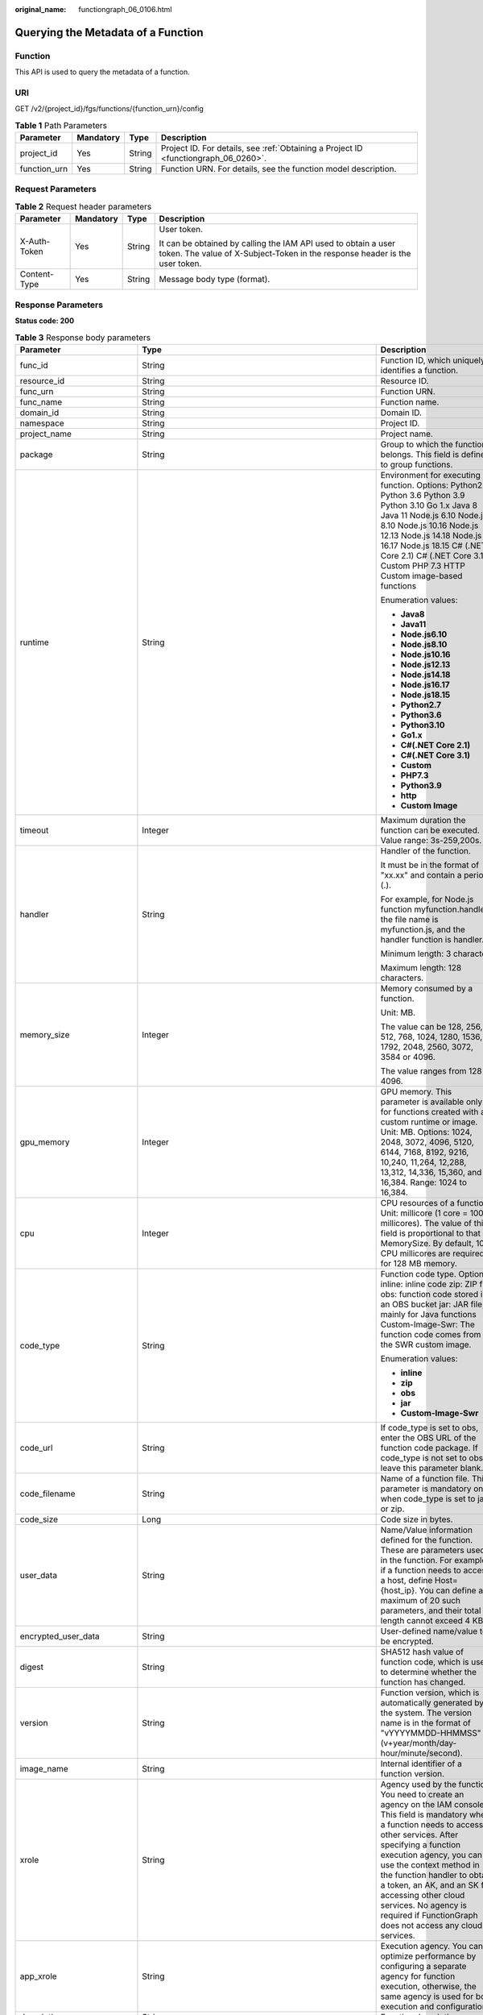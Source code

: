 :original_name: functiongraph_06_0106.html

.. _functiongraph_06_0106:

Querying the Metadata of a Function
===================================

Function
--------

This API is used to query the metadata of a function.

URI
---

GET /v2/{project_id}/fgs/functions/{function_urn}/config

.. table:: **Table 1** Path Parameters

   +--------------+-----------+--------+-------------------------------------------------------------------------------------+
   | Parameter    | Mandatory | Type   | Description                                                                         |
   +==============+===========+========+=====================================================================================+
   | project_id   | Yes       | String | Project ID. For details, see :ref:`Obtaining a Project ID <functiongraph_06_0260>`. |
   +--------------+-----------+--------+-------------------------------------------------------------------------------------+
   | function_urn | Yes       | String | Function URN. For details, see the function model description.                      |
   +--------------+-----------+--------+-------------------------------------------------------------------------------------+

Request Parameters
------------------

.. table:: **Table 2** Request header parameters

   +-----------------+-----------------+-----------------+-----------------------------------------------------------------------------------------------------------------------------------------------+
   | Parameter       | Mandatory       | Type            | Description                                                                                                                                   |
   +=================+=================+=================+===============================================================================================================================================+
   | X-Auth-Token    | Yes             | String          | User token.                                                                                                                                   |
   |                 |                 |                 |                                                                                                                                               |
   |                 |                 |                 | It can be obtained by calling the IAM API used to obtain a user token. The value of X-Subject-Token in the response header is the user token. |
   +-----------------+-----------------+-----------------+-----------------------------------------------------------------------------------------------------------------------------------------------+
   | Content-Type    | Yes             | String          | Message body type (format).                                                                                                                   |
   +-----------------+-----------------+-----------------+-----------------------------------------------------------------------------------------------------------------------------------------------+

Response Parameters
-------------------

**Status code: 200**

.. table:: **Table 3** Response body parameters

   +-----------------------------+-------------------------------------------------------------------------------------------+---------------------------------------------------------------------------------------------------------------------------------------------------------------------------------------------------------------------------------------------------------------------------------------------------------------------------------------------------------------------------------------------------------------+
   | Parameter                   | Type                                                                                      | Description                                                                                                                                                                                                                                                                                                                                                                                                   |
   +=============================+===========================================================================================+===============================================================================================================================================================================================================================================================================================================================================================================================================+
   | func_id                     | String                                                                                    | Function ID, which uniquely identifies a function.                                                                                                                                                                                                                                                                                                                                                            |
   +-----------------------------+-------------------------------------------------------------------------------------------+---------------------------------------------------------------------------------------------------------------------------------------------------------------------------------------------------------------------------------------------------------------------------------------------------------------------------------------------------------------------------------------------------------------+
   | resource_id                 | String                                                                                    | Resource ID.                                                                                                                                                                                                                                                                                                                                                                                                  |
   +-----------------------------+-------------------------------------------------------------------------------------------+---------------------------------------------------------------------------------------------------------------------------------------------------------------------------------------------------------------------------------------------------------------------------------------------------------------------------------------------------------------------------------------------------------------+
   | func_urn                    | String                                                                                    | Function URN.                                                                                                                                                                                                                                                                                                                                                                                                 |
   +-----------------------------+-------------------------------------------------------------------------------------------+---------------------------------------------------------------------------------------------------------------------------------------------------------------------------------------------------------------------------------------------------------------------------------------------------------------------------------------------------------------------------------------------------------------+
   | func_name                   | String                                                                                    | Function name.                                                                                                                                                                                                                                                                                                                                                                                                |
   +-----------------------------+-------------------------------------------------------------------------------------------+---------------------------------------------------------------------------------------------------------------------------------------------------------------------------------------------------------------------------------------------------------------------------------------------------------------------------------------------------------------------------------------------------------------+
   | domain_id                   | String                                                                                    | Domain ID.                                                                                                                                                                                                                                                                                                                                                                                                    |
   +-----------------------------+-------------------------------------------------------------------------------------------+---------------------------------------------------------------------------------------------------------------------------------------------------------------------------------------------------------------------------------------------------------------------------------------------------------------------------------------------------------------------------------------------------------------+
   | namespace                   | String                                                                                    | Project ID.                                                                                                                                                                                                                                                                                                                                                                                                   |
   +-----------------------------+-------------------------------------------------------------------------------------------+---------------------------------------------------------------------------------------------------------------------------------------------------------------------------------------------------------------------------------------------------------------------------------------------------------------------------------------------------------------------------------------------------------------+
   | project_name                | String                                                                                    | Project name.                                                                                                                                                                                                                                                                                                                                                                                                 |
   +-----------------------------+-------------------------------------------------------------------------------------------+---------------------------------------------------------------------------------------------------------------------------------------------------------------------------------------------------------------------------------------------------------------------------------------------------------------------------------------------------------------------------------------------------------------+
   | package                     | String                                                                                    | Group to which the function belongs. This field is defined to group functions.                                                                                                                                                                                                                                                                                                                                |
   +-----------------------------+-------------------------------------------------------------------------------------------+---------------------------------------------------------------------------------------------------------------------------------------------------------------------------------------------------------------------------------------------------------------------------------------------------------------------------------------------------------------------------------------------------------------+
   | runtime                     | String                                                                                    | Environment for executing a function. Options: Python2.7 Python 3.6 Python 3.9 Python 3.10 Go 1.x Java 8 Java 11 Node.js 6.10 Node.js 8.10 Node.js 10.16 Node.js 12.13 Node.js 14.18 Node.js 16.17 Node.js 18.15 C# (.NET Core 2.1) C# (.NET Core 3.1) Custom PHP 7.3 HTTP Custom image-based functions                                                                                                       |
   |                             |                                                                                           |                                                                                                                                                                                                                                                                                                                                                                                                               |
   |                             |                                                                                           | Enumeration values:                                                                                                                                                                                                                                                                                                                                                                                           |
   |                             |                                                                                           |                                                                                                                                                                                                                                                                                                                                                                                                               |
   |                             |                                                                                           | -  **Java8**                                                                                                                                                                                                                                                                                                                                                                                                  |
   |                             |                                                                                           | -  **Java11**                                                                                                                                                                                                                                                                                                                                                                                                 |
   |                             |                                                                                           | -  **Node.js6.10**                                                                                                                                                                                                                                                                                                                                                                                            |
   |                             |                                                                                           | -  **Node.js8.10**                                                                                                                                                                                                                                                                                                                                                                                            |
   |                             |                                                                                           | -  **Node.js10.16**                                                                                                                                                                                                                                                                                                                                                                                           |
   |                             |                                                                                           | -  **Node.js12.13**                                                                                                                                                                                                                                                                                                                                                                                           |
   |                             |                                                                                           | -  **Node.js14.18**                                                                                                                                                                                                                                                                                                                                                                                           |
   |                             |                                                                                           | -  **Node.js16.17**                                                                                                                                                                                                                                                                                                                                                                                           |
   |                             |                                                                                           | -  **Node.js18.15**                                                                                                                                                                                                                                                                                                                                                                                           |
   |                             |                                                                                           | -  **Python2.7**                                                                                                                                                                                                                                                                                                                                                                                              |
   |                             |                                                                                           | -  **Python3.6**                                                                                                                                                                                                                                                                                                                                                                                              |
   |                             |                                                                                           | -  **Python3.10**                                                                                                                                                                                                                                                                                                                                                                                             |
   |                             |                                                                                           | -  **Go1.x**                                                                                                                                                                                                                                                                                                                                                                                                  |
   |                             |                                                                                           | -  **C#(.NET Core 2.1)**                                                                                                                                                                                                                                                                                                                                                                                      |
   |                             |                                                                                           | -  **C#(.NET Core 3.1)**                                                                                                                                                                                                                                                                                                                                                                                      |
   |                             |                                                                                           | -  **Custom**                                                                                                                                                                                                                                                                                                                                                                                                 |
   |                             |                                                                                           | -  **PHP7.3**                                                                                                                                                                                                                                                                                                                                                                                                 |
   |                             |                                                                                           | -  **Python3.9**                                                                                                                                                                                                                                                                                                                                                                                              |
   |                             |                                                                                           | -  **http**                                                                                                                                                                                                                                                                                                                                                                                                   |
   |                             |                                                                                           | -  **Custom Image**                                                                                                                                                                                                                                                                                                                                                                                           |
   +-----------------------------+-------------------------------------------------------------------------------------------+---------------------------------------------------------------------------------------------------------------------------------------------------------------------------------------------------------------------------------------------------------------------------------------------------------------------------------------------------------------------------------------------------------------+
   | timeout                     | Integer                                                                                   | Maximum duration the function can be executed. Value range: 3s-259,200s.                                                                                                                                                                                                                                                                                                                                      |
   +-----------------------------+-------------------------------------------------------------------------------------------+---------------------------------------------------------------------------------------------------------------------------------------------------------------------------------------------------------------------------------------------------------------------------------------------------------------------------------------------------------------------------------------------------------------+
   | handler                     | String                                                                                    | Handler of the function.                                                                                                                                                                                                                                                                                                                                                                                      |
   |                             |                                                                                           |                                                                                                                                                                                                                                                                                                                                                                                                               |
   |                             |                                                                                           | It must be in the format of "xx.xx" and contain a period (.).                                                                                                                                                                                                                                                                                                                                                 |
   |                             |                                                                                           |                                                                                                                                                                                                                                                                                                                                                                                                               |
   |                             |                                                                                           | For example, for Node.js function myfunction.handler, the file name is myfunction.js, and the handler function is handler.                                                                                                                                                                                                                                                                                    |
   |                             |                                                                                           |                                                                                                                                                                                                                                                                                                                                                                                                               |
   |                             |                                                                                           | Minimum length: 3 character.                                                                                                                                                                                                                                                                                                                                                                                  |
   |                             |                                                                                           |                                                                                                                                                                                                                                                                                                                                                                                                               |
   |                             |                                                                                           | Maximum length: 128 characters.                                                                                                                                                                                                                                                                                                                                                                               |
   +-----------------------------+-------------------------------------------------------------------------------------------+---------------------------------------------------------------------------------------------------------------------------------------------------------------------------------------------------------------------------------------------------------------------------------------------------------------------------------------------------------------------------------------------------------------+
   | memory_size                 | Integer                                                                                   | Memory consumed by a function.                                                                                                                                                                                                                                                                                                                                                                                |
   |                             |                                                                                           |                                                                                                                                                                                                                                                                                                                                                                                                               |
   |                             |                                                                                           | Unit: MB.                                                                                                                                                                                                                                                                                                                                                                                                     |
   |                             |                                                                                           |                                                                                                                                                                                                                                                                                                                                                                                                               |
   |                             |                                                                                           | The value can be 128, 256, 512, 768, 1024, 1280, 1536, 1792, 2048, 2560, 3072, 3584 or 4096.                                                                                                                                                                                                                                                                                                                  |
   |                             |                                                                                           |                                                                                                                                                                                                                                                                                                                                                                                                               |
   |                             |                                                                                           | The value ranges from 128 to 4096.                                                                                                                                                                                                                                                                                                                                                                            |
   +-----------------------------+-------------------------------------------------------------------------------------------+---------------------------------------------------------------------------------------------------------------------------------------------------------------------------------------------------------------------------------------------------------------------------------------------------------------------------------------------------------------------------------------------------------------+
   | gpu_memory                  | Integer                                                                                   | GPU memory. This parameter is available only for functions created with a custom runtime or image. Unit: MB. Options: 1024, 2048, 3072, 4096, 5120, 6144, 7168, 8192, 9216, 10,240, 11,264, 12,288, 13,312, 14,336, 15,360, and 16,384. Range: 1024 to 16,384.                                                                                                                                                |
   +-----------------------------+-------------------------------------------------------------------------------------------+---------------------------------------------------------------------------------------------------------------------------------------------------------------------------------------------------------------------------------------------------------------------------------------------------------------------------------------------------------------------------------------------------------------+
   | cpu                         | Integer                                                                                   | CPU resources of a function. Unit: millicore (1 core = 1000 millicores). The value of this field is proportional to that of MemorySize. By default, 100 CPU millicores are required for 128 MB memory.                                                                                                                                                                                                        |
   +-----------------------------+-------------------------------------------------------------------------------------------+---------------------------------------------------------------------------------------------------------------------------------------------------------------------------------------------------------------------------------------------------------------------------------------------------------------------------------------------------------------------------------------------------------------+
   | code_type                   | String                                                                                    | Function code type. Options: inline: inline code zip: ZIP file obs: function code stored in an OBS bucket jar: JAR file, mainly for Java functions Custom-Image-Swr: The function code comes from the SWR custom image.                                                                                                                                                                                       |
   |                             |                                                                                           |                                                                                                                                                                                                                                                                                                                                                                                                               |
   |                             |                                                                                           | Enumeration values:                                                                                                                                                                                                                                                                                                                                                                                           |
   |                             |                                                                                           |                                                                                                                                                                                                                                                                                                                                                                                                               |
   |                             |                                                                                           | -  **inline**                                                                                                                                                                                                                                                                                                                                                                                                 |
   |                             |                                                                                           | -  **zip**                                                                                                                                                                                                                                                                                                                                                                                                    |
   |                             |                                                                                           | -  **obs**                                                                                                                                                                                                                                                                                                                                                                                                    |
   |                             |                                                                                           | -  **jar**                                                                                                                                                                                                                                                                                                                                                                                                    |
   |                             |                                                                                           | -  **Custom-Image-Swr**                                                                                                                                                                                                                                                                                                                                                                                       |
   +-----------------------------+-------------------------------------------------------------------------------------------+---------------------------------------------------------------------------------------------------------------------------------------------------------------------------------------------------------------------------------------------------------------------------------------------------------------------------------------------------------------------------------------------------------------+
   | code_url                    | String                                                                                    | If code_type is set to obs, enter the OBS URL of the function code package. If code_type is not set to obs, leave this parameter blank.                                                                                                                                                                                                                                                                       |
   +-----------------------------+-------------------------------------------------------------------------------------------+---------------------------------------------------------------------------------------------------------------------------------------------------------------------------------------------------------------------------------------------------------------------------------------------------------------------------------------------------------------------------------------------------------------+
   | code_filename               | String                                                                                    | Name of a function file. This parameter is mandatory only when code_type is set to jar or zip.                                                                                                                                                                                                                                                                                                                |
   +-----------------------------+-------------------------------------------------------------------------------------------+---------------------------------------------------------------------------------------------------------------------------------------------------------------------------------------------------------------------------------------------------------------------------------------------------------------------------------------------------------------------------------------------------------------+
   | code_size                   | Long                                                                                      | Code size in bytes.                                                                                                                                                                                                                                                                                                                                                                                           |
   +-----------------------------+-------------------------------------------------------------------------------------------+---------------------------------------------------------------------------------------------------------------------------------------------------------------------------------------------------------------------------------------------------------------------------------------------------------------------------------------------------------------------------------------------------------------+
   | user_data                   | String                                                                                    | Name/Value information defined for the function. These are parameters used in the function. For example, if a function needs to access a host, define Host={host_ip}. You can define a maximum of 20 such parameters, and their total length cannot exceed 4 KB.                                                                                                                                              |
   +-----------------------------+-------------------------------------------------------------------------------------------+---------------------------------------------------------------------------------------------------------------------------------------------------------------------------------------------------------------------------------------------------------------------------------------------------------------------------------------------------------------------------------------------------------------+
   | encrypted_user_data         | String                                                                                    | User-defined name/value to be encrypted.                                                                                                                                                                                                                                                                                                                                                                      |
   +-----------------------------+-------------------------------------------------------------------------------------------+---------------------------------------------------------------------------------------------------------------------------------------------------------------------------------------------------------------------------------------------------------------------------------------------------------------------------------------------------------------------------------------------------------------+
   | digest                      | String                                                                                    | SHA512 hash value of function code, which is used to determine whether the function has changed.                                                                                                                                                                                                                                                                                                              |
   +-----------------------------+-------------------------------------------------------------------------------------------+---------------------------------------------------------------------------------------------------------------------------------------------------------------------------------------------------------------------------------------------------------------------------------------------------------------------------------------------------------------------------------------------------------------+
   | version                     | String                                                                                    | Function version, which is automatically generated by the system. The version name is in the format of "vYYYYMMDD-HHMMSS" (v+year/month/day-hour/minute/second).                                                                                                                                                                                                                                              |
   +-----------------------------+-------------------------------------------------------------------------------------------+---------------------------------------------------------------------------------------------------------------------------------------------------------------------------------------------------------------------------------------------------------------------------------------------------------------------------------------------------------------------------------------------------------------+
   | image_name                  | String                                                                                    | Internal identifier of a function version.                                                                                                                                                                                                                                                                                                                                                                    |
   +-----------------------------+-------------------------------------------------------------------------------------------+---------------------------------------------------------------------------------------------------------------------------------------------------------------------------------------------------------------------------------------------------------------------------------------------------------------------------------------------------------------------------------------------------------------+
   | xrole                       | String                                                                                    | Agency used by the function. You need to create an agency on the IAM console. This field is mandatory when a function needs to access other services. After specifying a function execution agency, you can use the context method in the function handler to obtain a token, an AK, and an SK for accessing other cloud services. No agency is required if FunctionGraph does not access any cloud services. |
   +-----------------------------+-------------------------------------------------------------------------------------------+---------------------------------------------------------------------------------------------------------------------------------------------------------------------------------------------------------------------------------------------------------------------------------------------------------------------------------------------------------------------------------------------------------------+
   | app_xrole                   | String                                                                                    | Execution agency. You can optimize performance by configuring a separate agency for function execution, otherwise, the same agency is used for both execution and configuration.                                                                                                                                                                                                                              |
   +-----------------------------+-------------------------------------------------------------------------------------------+---------------------------------------------------------------------------------------------------------------------------------------------------------------------------------------------------------------------------------------------------------------------------------------------------------------------------------------------------------------------------------------------------------------+
   | description                 | String                                                                                    | Function description.                                                                                                                                                                                                                                                                                                                                                                                         |
   +-----------------------------+-------------------------------------------------------------------------------------------+---------------------------------------------------------------------------------------------------------------------------------------------------------------------------------------------------------------------------------------------------------------------------------------------------------------------------------------------------------------------------------------------------------------+
   | last_modified               | String                                                                                    | Time when the function was last updated.                                                                                                                                                                                                                                                                                                                                                                      |
   +-----------------------------+-------------------------------------------------------------------------------------------+---------------------------------------------------------------------------------------------------------------------------------------------------------------------------------------------------------------------------------------------------------------------------------------------------------------------------------------------------------------------------------------------------------------+
   | ephemeral_storage           | Integer                                                                                   | Ephemeral storage. By default, the /tmp directory of each function is 512 MB. You can increase the size to 10,240 MB (10 GB) if necessary.                                                                                                                                                                                                                                                                    |
   |                             |                                                                                           |                                                                                                                                                                                                                                                                                                                                                                                                               |
   |                             |                                                                                           | Enumeration values:                                                                                                                                                                                                                                                                                                                                                                                           |
   |                             |                                                                                           |                                                                                                                                                                                                                                                                                                                                                                                                               |
   |                             |                                                                                           | -  **512**                                                                                                                                                                                                                                                                                                                                                                                                    |
   |                             |                                                                                           | -  **10240**                                                                                                                                                                                                                                                                                                                                                                                                  |
   +-----------------------------+-------------------------------------------------------------------------------------------+---------------------------------------------------------------------------------------------------------------------------------------------------------------------------------------------------------------------------------------------------------------------------------------------------------------------------------------------------------------------------------------------------------------+
   | func_vpc                    | :ref:`FuncVpc <functiongraph_06_0106__response_funcvpc>` object                           | VPC configuration. An agency with VPC permissions must be configured for the function.                                                                                                                                                                                                                                                                                                                        |
   +-----------------------------+-------------------------------------------------------------------------------------------+---------------------------------------------------------------------------------------------------------------------------------------------------------------------------------------------------------------------------------------------------------------------------------------------------------------------------------------------------------------------------------------------------------------+
   | mount_config                | :ref:`MountConfig <functiongraph_06_0106__response_mountconfig>` object                   | Mounting configuration.                                                                                                                                                                                                                                                                                                                                                                                       |
   +-----------------------------+-------------------------------------------------------------------------------------------+---------------------------------------------------------------------------------------------------------------------------------------------------------------------------------------------------------------------------------------------------------------------------------------------------------------------------------------------------------------------------------------------------------------+
   | depend_version_list         | Array of strings                                                                          | Dependency version IDs.                                                                                                                                                                                                                                                                                                                                                                                       |
   +-----------------------------+-------------------------------------------------------------------------------------------+---------------------------------------------------------------------------------------------------------------------------------------------------------------------------------------------------------------------------------------------------------------------------------------------------------------------------------------------------------------------------------------------------------------+
   | strategy_config             | :ref:`StrategyConfig <functiongraph_06_0106__response_strategyconfig>` object             | Function policy configuration.                                                                                                                                                                                                                                                                                                                                                                                |
   +-----------------------------+-------------------------------------------------------------------------------------------+---------------------------------------------------------------------------------------------------------------------------------------------------------------------------------------------------------------------------------------------------------------------------------------------------------------------------------------------------------------------------------------------------------------+
   | dependencies                | Array of :ref:`Dependency <functiongraph_06_0106__response_dependency>` objects           | Dependency packages.                                                                                                                                                                                                                                                                                                                                                                                          |
   +-----------------------------+-------------------------------------------------------------------------------------------+---------------------------------------------------------------------------------------------------------------------------------------------------------------------------------------------------------------------------------------------------------------------------------------------------------------------------------------------------------------------------------------------------------------+
   | initializer_handler         | String                                                                                    | Initializer of the function in the format of "xx.xx". It must contain a period (.). This parameter is mandatory when the initialization function is configured. For example, for Node.js function myfunction.initializer, the file name is myfunction.js, and the initialization function is initializer.                                                                                                     |
   +-----------------------------+-------------------------------------------------------------------------------------------+---------------------------------------------------------------------------------------------------------------------------------------------------------------------------------------------------------------------------------------------------------------------------------------------------------------------------------------------------------------------------------------------------------------+
   | initializer_timeout         | Integer                                                                                   | Maximum duration the function can be initialized. Value range: 1s-300s. This parameter is mandatory when the initialization function is configured.                                                                                                                                                                                                                                                           |
   +-----------------------------+-------------------------------------------------------------------------------------------+---------------------------------------------------------------------------------------------------------------------------------------------------------------------------------------------------------------------------------------------------------------------------------------------------------------------------------------------------------------------------------------------------------------+
   | pre_stop_handler            | String                                                                                    | The pre-stop handler of a function. The value must contain a period (.) in the format of xx.xx. For example, for Node.js function myfunction.pre_stop_handler, the file name is myfunction.js, and the initialization function is pre_stop_handler.                                                                                                                                                           |
   +-----------------------------+-------------------------------------------------------------------------------------------+---------------------------------------------------------------------------------------------------------------------------------------------------------------------------------------------------------------------------------------------------------------------------------------------------------------------------------------------------------------------------------------------------------------+
   | pre_stop_timeout            | Integer                                                                                   | Maximum duration the function can be initialized. Value range: 1s-90s.                                                                                                                                                                                                                                                                                                                                        |
   +-----------------------------+-------------------------------------------------------------------------------------------+---------------------------------------------------------------------------------------------------------------------------------------------------------------------------------------------------------------------------------------------------------------------------------------------------------------------------------------------------------------------------------------------------------------+
   | enterprise_project_id       | String                                                                                    | Enterprise project ID. This parameter is mandatory if you create a function as an enterprise user.                                                                                                                                                                                                                                                                                                            |
   +-----------------------------+-------------------------------------------------------------------------------------------+---------------------------------------------------------------------------------------------------------------------------------------------------------------------------------------------------------------------------------------------------------------------------------------------------------------------------------------------------------------------------------------------------------------+
   | long_time                   | Boolean                                                                                   | Whether to allow a long timeout.                                                                                                                                                                                                                                                                                                                                                                              |
   +-----------------------------+-------------------------------------------------------------------------------------------+---------------------------------------------------------------------------------------------------------------------------------------------------------------------------------------------------------------------------------------------------------------------------------------------------------------------------------------------------------------------------------------------------------------+
   | log_group_id                | String                                                                                    | Log group ID.                                                                                                                                                                                                                                                                                                                                                                                                 |
   +-----------------------------+-------------------------------------------------------------------------------------------+---------------------------------------------------------------------------------------------------------------------------------------------------------------------------------------------------------------------------------------------------------------------------------------------------------------------------------------------------------------------------------------------------------------+
   | log_stream_id               | String                                                                                    | Log stream ID.                                                                                                                                                                                                                                                                                                                                                                                                |
   +-----------------------------+-------------------------------------------------------------------------------------------+---------------------------------------------------------------------------------------------------------------------------------------------------------------------------------------------------------------------------------------------------------------------------------------------------------------------------------------------------------------------------------------------------------------+
   | type                        | String                                                                                    | v2 indicates an official version, and v1 indicates a deprecated version.                                                                                                                                                                                                                                                                                                                                      |
   |                             |                                                                                           |                                                                                                                                                                                                                                                                                                                                                                                                               |
   |                             |                                                                                           | Enumeration values:                                                                                                                                                                                                                                                                                                                                                                                           |
   |                             |                                                                                           |                                                                                                                                                                                                                                                                                                                                                                                                               |
   |                             |                                                                                           | -  **v1**                                                                                                                                                                                                                                                                                                                                                                                                     |
   |                             |                                                                                           | -  **v2**                                                                                                                                                                                                                                                                                                                                                                                                     |
   +-----------------------------+-------------------------------------------------------------------------------------------+---------------------------------------------------------------------------------------------------------------------------------------------------------------------------------------------------------------------------------------------------------------------------------------------------------------------------------------------------------------------------------------------------------------+
   | enable_cloud_debug          | String                                                                                    | Whether to enable cloud debugging to adapt to the CloudDebug scenario. (discarded)                                                                                                                                                                                                                                                                                                                            |
   +-----------------------------+-------------------------------------------------------------------------------------------+---------------------------------------------------------------------------------------------------------------------------------------------------------------------------------------------------------------------------------------------------------------------------------------------------------------------------------------------------------------------------------------------------------------+
   | enable_dynamic_memory       | Boolean                                                                                   | Whether to enable dynamic memory allocation.                                                                                                                                                                                                                                                                                                                                                                  |
   +-----------------------------+-------------------------------------------------------------------------------------------+---------------------------------------------------------------------------------------------------------------------------------------------------------------------------------------------------------------------------------------------------------------------------------------------------------------------------------------------------------------------------------------------------------------+
   | is_stateful_function        | Boolean                                                                                   | Whether stateful functions are supported. If they are supported, set this parameter to true. This parameter is supported in FunctionGraph v2.                                                                                                                                                                                                                                                                 |
   +-----------------------------+-------------------------------------------------------------------------------------------+---------------------------------------------------------------------------------------------------------------------------------------------------------------------------------------------------------------------------------------------------------------------------------------------------------------------------------------------------------------------------------------------------------------+
   | is_bridge_function          | Boolean                                                                                   | Whether this is a bridge function.                                                                                                                                                                                                                                                                                                                                                                            |
   +-----------------------------+-------------------------------------------------------------------------------------------+---------------------------------------------------------------------------------------------------------------------------------------------------------------------------------------------------------------------------------------------------------------------------------------------------------------------------------------------------------------------------------------------------------------+
   | enable_auth_in_header       | Boolean                                                                                   | Whether to add authentication information to request header for custom image-based functions.                                                                                                                                                                                                                                                                                                                 |
   +-----------------------------+-------------------------------------------------------------------------------------------+---------------------------------------------------------------------------------------------------------------------------------------------------------------------------------------------------------------------------------------------------------------------------------------------------------------------------------------------------------------------------------------------------------------+
   | custom_image                | :ref:`CustomImage <functiongraph_06_0106__response_customimage>` object                   | Container image.                                                                                                                                                                                                                                                                                                                                                                                              |
   +-----------------------------+-------------------------------------------------------------------------------------------+---------------------------------------------------------------------------------------------------------------------------------------------------------------------------------------------------------------------------------------------------------------------------------------------------------------------------------------------------------------------------------------------------------------+
   | reserved_instance_idle_mode | Boolean                                                                                   | Whether to enable idle mode for reserved instances.                                                                                                                                                                                                                                                                                                                                                           |
   +-----------------------------+-------------------------------------------------------------------------------------------+---------------------------------------------------------------------------------------------------------------------------------------------------------------------------------------------------------------------------------------------------------------------------------------------------------------------------------------------------------------------------------------------------------------+
   | apig_route_enable           | Boolean                                                                                   | Whether to configure gateway routing rules.                                                                                                                                                                                                                                                                                                                                                                   |
   +-----------------------------+-------------------------------------------------------------------------------------------+---------------------------------------------------------------------------------------------------------------------------------------------------------------------------------------------------------------------------------------------------------------------------------------------------------------------------------------------------------------------------------------------------------------+
   | heartbeat_handler           | String                                                                                    | Entry of the heartbeat function in the format of "xx.xx". It must contain a period (.).This parameter can be configured only in Java. The heartbeat function entry must be in the same file as your function handler. This parameter is mandatory when the heartbeat function is enabled.                                                                                                                     |
   +-----------------------------+-------------------------------------------------------------------------------------------+---------------------------------------------------------------------------------------------------------------------------------------------------------------------------------------------------------------------------------------------------------------------------------------------------------------------------------------------------------------------------------------------------------------+
   | enable_class_isolation      | Boolean                                                                                   | Indicates whether to enable class isolation. This parameter can be configured only in Java. Enable to dump logs to Kafka and improve class loading efficiency. However, this may cause compatibility issues.                                                                                                                                                                                                  |
   +-----------------------------+-------------------------------------------------------------------------------------------+---------------------------------------------------------------------------------------------------------------------------------------------------------------------------------------------------------------------------------------------------------------------------------------------------------------------------------------------------------------------------------------------------------------+
   | gpu_type                    | String                                                                                    | GPU type.                                                                                                                                                                                                                                                                                                                                                                                                     |
   +-----------------------------+-------------------------------------------------------------------------------------------+---------------------------------------------------------------------------------------------------------------------------------------------------------------------------------------------------------------------------------------------------------------------------------------------------------------------------------------------------------------------------------------------------------------+
   | allow_ephemeral_storage     | Boolean                                                                                   | Indicates whether ephemeral storage can be configured.                                                                                                                                                                                                                                                                                                                                                        |
   +-----------------------------+-------------------------------------------------------------------------------------------+---------------------------------------------------------------------------------------------------------------------------------------------------------------------------------------------------------------------------------------------------------------------------------------------------------------------------------------------------------------------------------------------------------------+
   | network_controller          | :ref:`NetworkControlConfig <functiongraph_06_0106__response_networkcontrolconfig>` object | Network configuration.                                                                                                                                                                                                                                                                                                                                                                                        |
   +-----------------------------+-------------------------------------------------------------------------------------------+---------------------------------------------------------------------------------------------------------------------------------------------------------------------------------------------------------------------------------------------------------------------------------------------------------------------------------------------------------------------------------------------------------------+
   | is_return_stream            | Boolean                                                                                   | Whether to return stream data. (discarded)                                                                                                                                                                                                                                                                                                                                                                    |
   +-----------------------------+-------------------------------------------------------------------------------------------+---------------------------------------------------------------------------------------------------------------------------------------------------------------------------------------------------------------------------------------------------------------------------------------------------------------------------------------------------------------------------------------------------------------+
   | peering_cidr                | String                                                                                    | VPC CIDR block. Enter the VPC CIDR block used in the code to check whether it conflicts with FunctionGraph's VPC CIDR block. Separate blocks with semicolons (;) and enter a maximum of 5 blocks.                                                                                                                                                                                                             |
   +-----------------------------+-------------------------------------------------------------------------------------------+---------------------------------------------------------------------------------------------------------------------------------------------------------------------------------------------------------------------------------------------------------------------------------------------------------------------------------------------------------------------------------------------------------------+
   | lts_custom_tag              | Map<String,String>                                                                        | Custom log tag. You can use these tags to filter function logs in LTS.                                                                                                                                                                                                                                                                                                                                        |
   +-----------------------------+-------------------------------------------------------------------------------------------+---------------------------------------------------------------------------------------------------------------------------------------------------------------------------------------------------------------------------------------------------------------------------------------------------------------------------------------------------------------------------------------------------------------+
   | enable_lts_log              | Boolean                                                                                   | Indicates whether to enable the log feature.                                                                                                                                                                                                                                                                                                                                                                  |
   +-----------------------------+-------------------------------------------------------------------------------------------+---------------------------------------------------------------------------------------------------------------------------------------------------------------------------------------------------------------------------------------------------------------------------------------------------------------------------------------------------------------------------------------------------------------+

.. _functiongraph_06_0106__response_funcvpc:

.. table:: **Table 4** FuncVpc

   =============== ================ ===============
   Parameter       Type             Description
   =============== ================ ===============
   domain_id       String           Domain name ID.
   namespace       String           Project ID.
   vpc_name        String           VPC name.
   vpc_id          String           VPC ID.
   subnet_name     String           Subnet name.
   subnet_id       String           Subnet ID.
   cidr            String           Subnet mask.
   gateway         String           Gateway.
   security_groups Array of strings Security group.
   =============== ================ ===============

.. _functiongraph_06_0106__response_mountconfig:

.. table:: **Table 5** MountConfig

   +-------------+-------------------------------------------------------------------------------+--------------------+
   | Parameter   | Type                                                                          | Description        |
   +=============+===============================================================================+====================+
   | mount_user  | :ref:`MountUser <functiongraph_06_0106__response_mountuser>` object           | User information.  |
   +-------------+-------------------------------------------------------------------------------+--------------------+
   | func_mounts | Array of :ref:`FuncMount <functiongraph_06_0106__response_funcmount>` objects | Mounted resources. |
   +-------------+-------------------------------------------------------------------------------+--------------------+

.. _functiongraph_06_0106__response_mountuser:

.. table:: **Table 6** MountUser

   ============= ====== ================================================
   Parameter     Type   Description
   ============= ====== ================================================
   user_id       String User ID, a non-0 integer from -1 to 65534.
   user_group_id String User group ID, a non-0 integer from -1 to 65534.
   ============= ====== ================================================

.. _functiongraph_06_0106__response_funcmount:

.. table:: **Table 7** FuncMount

   +------------------+--------+----------------------------------------------------------------------------------------------------------------+
   | Parameter        | Type   | Description                                                                                                    |
   +==================+========+================================================================================================================+
   | mount_type       | String | Mount type. The value can be sfs, sfsTurbo, or ecs. This parameter is mandatory when func_mounts is not empty. |
   +------------------+--------+----------------------------------------------------------------------------------------------------------------+
   | mount_resource   | String | ID of the mounted resource (cloud service ID). This parameter is mandatory when func_mounts is not empty.      |
   +------------------+--------+----------------------------------------------------------------------------------------------------------------+
   | mount_share_path | String | Remote mount path. For example, 192.168.0.12:/data. This parameter is mandatory if mount_type is set to ecs.   |
   +------------------+--------+----------------------------------------------------------------------------------------------------------------+
   | local_mount_path | String | Function access path. This parameter is mandatory when func_mounts is not empty.                               |
   +------------------+--------+----------------------------------------------------------------------------------------------------------------+

.. _functiongraph_06_0106__response_strategyconfig:

.. table:: **Table 8** StrategyConfig

   +-----------------------+-----------------------+-------------------------------------------------------------------------------------------------------------------------+
   | Parameter             | Type                  | Description                                                                                                             |
   +=======================+=======================+=========================================================================================================================+
   | concurrency           | Integer               | Maximum number of instances for a single function. For v1, the value can be 0 or -1; for v2, it ranges from -1 to 1000. |
   |                       |                       |                                                                                                                         |
   |                       |                       | -  -1: The function has unlimited instances.                                                                            |
   |                       |                       | -  0: The function is disabled.                                                                                         |
   +-----------------------+-----------------------+-------------------------------------------------------------------------------------------------------------------------+
   | concurrent_num        | Integer               | Number of concurrent requests per instance. This parameter is supported only by v2. The value ranges from 1 to 1,000.   |
   +-----------------------+-----------------------+-------------------------------------------------------------------------------------------------------------------------+

.. _functiongraph_06_0106__response_dependency:

.. table:: **Table 9** Dependency

   +-----------------------+-----------------------+---------------------------------------------------------------------------------------------------------------------------------------------------------------------------------------------------------------------------------------------------------------------------------------------------------+
   | Parameter             | Type                  | Description                                                                                                                                                                                                                                                                                             |
   +=======================+=======================+=========================================================================================================================================================================================================================================================================================================+
   | id                    | String                | Dependency version ID.                                                                                                                                                                                                                                                                                  |
   +-----------------------+-----------------------+---------------------------------------------------------------------------------------------------------------------------------------------------------------------------------------------------------------------------------------------------------------------------------------------------------+
   | owner                 | String                | Domain ID of the dependency owner.                                                                                                                                                                                                                                                                      |
   +-----------------------+-----------------------+---------------------------------------------------------------------------------------------------------------------------------------------------------------------------------------------------------------------------------------------------------------------------------------------------------+
   | link                  | String                | URL of the dependency on OBS.                                                                                                                                                                                                                                                                           |
   +-----------------------+-----------------------+---------------------------------------------------------------------------------------------------------------------------------------------------------------------------------------------------------------------------------------------------------------------------------------------------------+
   | runtime               | String                | Environment for executing a function. Options: Python2.7 Python 3.6 Python 3.9 Python 3.10 Go 1.x Java 8 Java 11 Node.js 6.10 Node.js 8.10 Node.js 10.16 Node.js 12.13 Node.js 14.18 Node.js 16.17 Node.js 18.15 C# (.NET Core 2.1) C# (.NET Core 3.1) Custom PHP 7.3 HTTP Custom image-based functions |
   |                       |                       |                                                                                                                                                                                                                                                                                                         |
   |                       |                       | Enumeration values:                                                                                                                                                                                                                                                                                     |
   |                       |                       |                                                                                                                                                                                                                                                                                                         |
   |                       |                       | -  **Java8**                                                                                                                                                                                                                                                                                            |
   |                       |                       | -  **Java11**                                                                                                                                                                                                                                                                                           |
   |                       |                       | -  **Node.js6.10**                                                                                                                                                                                                                                                                                      |
   |                       |                       | -  **Node.js8.10**                                                                                                                                                                                                                                                                                      |
   |                       |                       | -  **Node.js10.16**                                                                                                                                                                                                                                                                                     |
   |                       |                       | -  **Node.js12.13**                                                                                                                                                                                                                                                                                     |
   |                       |                       | -  **Node.js14.18**                                                                                                                                                                                                                                                                                     |
   |                       |                       | -  **Node.js16.17**                                                                                                                                                                                                                                                                                     |
   |                       |                       | -  **Node.js18.15**                                                                                                                                                                                                                                                                                     |
   |                       |                       | -  **Python2.7**                                                                                                                                                                                                                                                                                        |
   |                       |                       | -  **Python3.6**                                                                                                                                                                                                                                                                                        |
   |                       |                       | -  **Python3.10**                                                                                                                                                                                                                                                                                       |
   |                       |                       | -  **Go1.x**                                                                                                                                                                                                                                                                                            |
   |                       |                       | -  **C#(.NET Core 2.1)**                                                                                                                                                                                                                                                                                |
   |                       |                       | -  **C#(.NET Core 3.1)**                                                                                                                                                                                                                                                                                |
   |                       |                       | -  **Custom**                                                                                                                                                                                                                                                                                           |
   |                       |                       | -  **PHP7.3**                                                                                                                                                                                                                                                                                           |
   |                       |                       | -  **Python3.9**                                                                                                                                                                                                                                                                                        |
   |                       |                       | -  **http**                                                                                                                                                                                                                                                                                             |
   |                       |                       | -  **Custom Image**                                                                                                                                                                                                                                                                                     |
   +-----------------------+-----------------------+---------------------------------------------------------------------------------------------------------------------------------------------------------------------------------------------------------------------------------------------------------------------------------------------------------+
   | etag                  | String                | MD5 value of a dependency.                                                                                                                                                                                                                                                                              |
   +-----------------------+-----------------------+---------------------------------------------------------------------------------------------------------------------------------------------------------------------------------------------------------------------------------------------------------------------------------------------------------+
   | size                  | Long                  | Dependency size.                                                                                                                                                                                                                                                                                        |
   +-----------------------+-----------------------+---------------------------------------------------------------------------------------------------------------------------------------------------------------------------------------------------------------------------------------------------------------------------------------------------------+
   | name                  | String                | Dependence name.                                                                                                                                                                                                                                                                                        |
   +-----------------------+-----------------------+---------------------------------------------------------------------------------------------------------------------------------------------------------------------------------------------------------------------------------------------------------------------------------------------------------+
   | description           | String                | Dependency description.                                                                                                                                                                                                                                                                                 |
   +-----------------------+-----------------------+---------------------------------------------------------------------------------------------------------------------------------------------------------------------------------------------------------------------------------------------------------------------------------------------------------+
   | file_name             | String                | File name of a dependency package (ZIP).                                                                                                                                                                                                                                                                |
   +-----------------------+-----------------------+---------------------------------------------------------------------------------------------------------------------------------------------------------------------------------------------------------------------------------------------------------------------------------------------------------+
   | version               | Long                  | Dependency version ID.                                                                                                                                                                                                                                                                                  |
   +-----------------------+-----------------------+---------------------------------------------------------------------------------------------------------------------------------------------------------------------------------------------------------------------------------------------------------------------------------------------------------+
   | dep_id                | String                | Dependency ID.                                                                                                                                                                                                                                                                                          |
   +-----------------------+-----------------------+---------------------------------------------------------------------------------------------------------------------------------------------------------------------------------------------------------------------------------------------------------------------------------------------------------+
   | last_modified         | Integer               | Time when the function was last updated.                                                                                                                                                                                                                                                                |
   +-----------------------+-----------------------+---------------------------------------------------------------------------------------------------------------------------------------------------------------------------------------------------------------------------------------------------------------------------------------------------------+

.. _functiongraph_06_0106__response_customimage:

.. table:: **Table 10** CustomImage

   +-------------+---------+--------------------------------------------------------+
   | Parameter   | Type    | Description                                            |
   +=============+=========+========================================================+
   | enabled     | Boolean | Whether to enable this feature.                        |
   +-------------+---------+--------------------------------------------------------+
   | image       | String  | Image address.                                         |
   +-------------+---------+--------------------------------------------------------+
   | command     | String  | Command for starting a container image.                |
   +-------------+---------+--------------------------------------------------------+
   | args        | String  | Command line parameter for starting a container image. |
   +-------------+---------+--------------------------------------------------------+
   | working_dir | String  | Working directory of an image container.               |
   +-------------+---------+--------------------------------------------------------+
   | uid         | String  | User ID of an image container.                         |
   +-------------+---------+--------------------------------------------------------+
   | gid         | String  | User group ID of an image container.                   |
   +-------------+---------+--------------------------------------------------------+

.. _functiongraph_06_0106__response_networkcontrolconfig:

.. table:: **Table 11** NetworkControlConfig

   +------------------------+-------------------------------------------------------------------------------+-------------------------+
   | Parameter              | Type                                                                          | Description             |
   +========================+===============================================================================+=========================+
   | disable_public_network | Boolean                                                                       | Disable public access.  |
   +------------------------+-------------------------------------------------------------------------------+-------------------------+
   | trigger_access_vpcs    | Array of :ref:`VpcConfig <functiongraph_06_0106__response_vpcconfig>` objects | VPC access restriction. |
   +------------------------+-------------------------------------------------------------------------------+-------------------------+

.. _functiongraph_06_0106__response_vpcconfig:

.. table:: **Table 12** VpcConfig

   ========= ====== ===========
   Parameter Type   Description
   ========= ====== ===========
   vpc_name  String VPC name.
   vpc_id    String VPC ID.
   ========= ====== ===========

**Status code: 400**

.. table:: **Table 13** Response body parameters

   ========== ====== ==============
   Parameter  Type   Description
   ========== ====== ==============
   error_code String Error code.
   error_msg  String Error message.
   ========== ====== ==============

**Status code: 401**

.. table:: **Table 14** Response body parameters

   ========== ====== ==============
   Parameter  Type   Description
   ========== ====== ==============
   error_code String Error code.
   error_msg  String Error message.
   ========== ====== ==============

**Status code: 403**

.. table:: **Table 15** Response body parameters

   ========== ====== ==============
   Parameter  Type   Description
   ========== ====== ==============
   error_code String Error code.
   error_msg  String Error message.
   ========== ====== ==============

**Status code: 404**

.. table:: **Table 16** Response body parameters

   ========== ====== ==============
   Parameter  Type   Description
   ========== ====== ==============
   error_code String Error code.
   error_msg  String Error message.
   ========== ====== ==============

**Status code: 500**

.. table:: **Table 17** Response body parameters

   ========== ====== ==============
   Parameter  Type   Description
   ========== ====== ==============
   error_code String Error code.
   error_msg  String Error message.
   ========== ====== ==============

Example Requests
----------------

Query the metadata of a function.

.. code-block:: text

   GET https://{Endpoint}/v2/{project_id}/fgs/functions/{function_urn}/config

Example Responses
-----------------

**Status code: 200**

OK

.. code-block::

   {
     "func_id" : "0d075978-5a54-4ee1-8e24-ff5bd070xxxx",
     "resource_id" : "0d075978-5a54-4ee1-8e24-ff5bd070xxxx:test",
     "func_urn" : "urn:fss:xxxxxxxxxx:7aad83af3e8d42e99ac194e8419e2c9b:function:default:test:latest",
     "func_name" : "test",
     "domain_id" : "14ee2e3501124efcbca7998baa24xxxx",
     "namespace" : "46b6f338fc3445b8846c71dfb1fbxxxx",
     "project_name" : "xxxxxxxxx",
     "package" : "default",
     "runtime" : "Node.js6.10",
     "timeout" : 3,
     "handler" : "test.handler",
     "memory_size" : 128,
     "cpu" : 300,
     "code_type" : "inline",
     "code_filename" : "index.js",
     "code_size" : 272,
     "digest" : "faa825575c45437cddd4e369bea69893bcbe195d478178462ad90984fe72993f3f59d15f41c5373f807f3e05fb9af322c55dabeb16565c386e402413458e6068",
     "version" : "latest",
     "ephemeral_storage" : 512,
     "image_name" : "latest-191025153727@zehht",
     "last_modified" : "2019-10-25 15:37:27",
     "strategy_config" : {
       "concurrency" : 0
     }
   }

**Status code: 404**

Not found.

.. code-block::

   {
     "error_code" : "FSS.1051",
     "error_msg" : "Not found the function"
   }

Status Codes
------------

=========== ======================
Status Code Description
=========== ======================
200         OK
400         Bad request.
401         Unauthorized.
403         Forbidden.
404         Not found.
500         Internal server error.
=========== ======================

Error Codes
-----------

See :ref:`Error Codes <errorcode>`.
